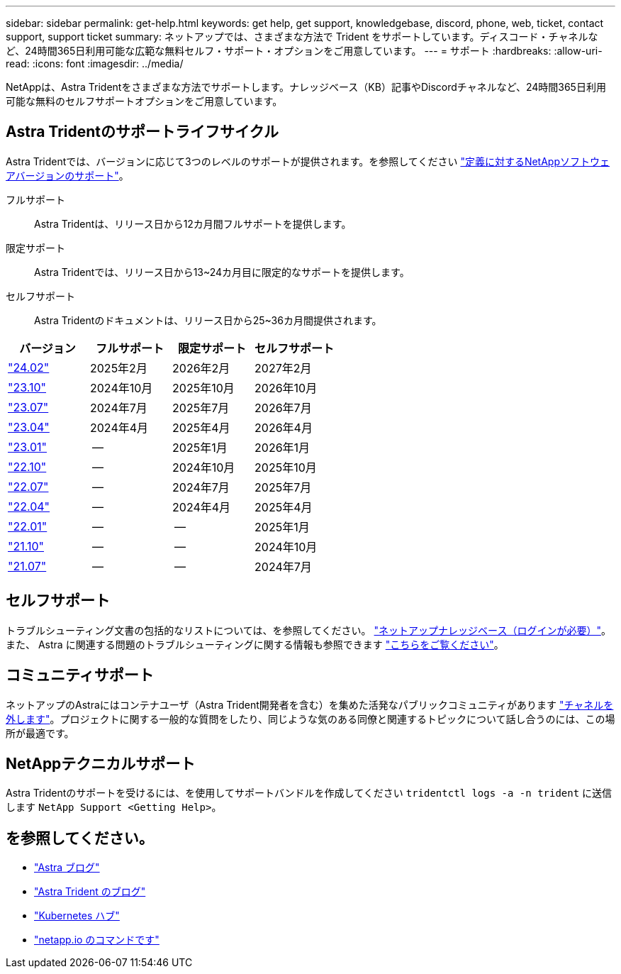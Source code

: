 ---
sidebar: sidebar 
permalink: get-help.html 
keywords: get help, get support, knowledgebase, discord, phone, web, ticket, contact support, support ticket 
summary: ネットアップでは、さまざまな方法で Trident をサポートしています。ディスコード・チャネルなど、24時間365日利用可能な広範な無料セルフ・サポート・オプションをご用意しています。 
---
= サポート
:hardbreaks:
:allow-uri-read: 
:icons: font
:imagesdir: ../media/


[role="lead"]
NetAppは、Astra Tridentをさまざまな方法でサポートします。ナレッジベース（KB）記事やDiscordチャネルなど、24時間365日利用可能な無料のセルフサポートオプションをご用意しています。



== Astra Tridentのサポートライフサイクル

Astra Tridentでは、バージョンに応じて3つのレベルのサポートが提供されます。を参照してください link:https://mysupport.netapp.com/site/info/version-support["定義に対するNetAppソフトウェアバージョンのサポート"^]。

フルサポート:: Astra Tridentは、リリース日から12カ月間フルサポートを提供します。
限定サポート:: Astra Tridentでは、リリース日から13~24カ月目に限定的なサポートを提供します。
セルフサポート:: Astra Tridentのドキュメントは、リリース日から25~36カ月間提供されます。


[cols="1, 1, 1, 1"]
|===
| バージョン | フルサポート | 限定サポート | セルフサポート 


 a| 
link:https://docs.netapp.com/us-en/trident/index.html["24.02"^]
| 2025年2月 | 2026年2月 | 2027年2月 


 a| 
link:https://docs.netapp.com/us-en/trident-2310/index.html["23.10"^]
| 2024年10月 | 2025年10月 | 2026年10月 


 a| 
link:https://docs.netapp.com/us-en/trident-2307/index.html["23.07"^]
| 2024年7月 | 2025年7月 | 2026年7月 


 a| 
link:https://docs.netapp.com/us-en/trident-2304/index.html["23.04"^]
| 2024年4月 | 2025年4月 | 2026年4月 


 a| 
link:https://docs.netapp.com/us-en/trident-2301/index.html["23.01"^]
| -- | 2025年1月 | 2026年1月 


 a| 
link:https://docs.netapp.com/us-en/trident-2210/index.html["22.10"^]
| -- | 2024年10月 | 2025年10月 


 a| 
link:https://docs.netapp.com/us-en/trident-2207/index.html["22.07"^]
| -- | 2024年7月 | 2025年7月 


 a| 
link:https://docs.netapp.com/us-en/trident-2204/index.html["22.04"^]
| -- | 2024年4月 | 2025年4月 


 a| 
link:https://docs.netapp.com/us-en/trident-2201/index.html["22.01"^]
| -- | -- | 2025年1月 


 a| 
link:https://docs.netapp.com/us-en/trident-2110/index.html["21.10"^]
| -- | -- | 2024年10月 


 a| 
link:https://docs.netapp.com/us-en/trident-2107/index.html["21.07"^]
| -- | -- | 2024年7月 
|===


== セルフサポート

トラブルシューティング文書の包括的なリストについては、を参照してください。 https://kb.netapp.com/Advice_and_Troubleshooting/Cloud_Services/Trident_Kubernetes["ネットアップナレッジベース（ログインが必要）"^]。また、 Astra に関連する問題のトラブルシューティングに関する情報も参照できます https://kb.netapp.com/Advice_and_Troubleshooting/Cloud_Services/Astra["こちらをご覧ください"^]。



== コミュニティサポート

ネットアップのAstraにはコンテナユーザ（Astra Trident開発者を含む）を集めた活発なパブリックコミュニティがあります link:https://discord.gg/NetApp["チャネルを外します"^]。プロジェクトに関する一般的な質問をしたり、同じような気のある同僚と関連するトピックについて話し合うのには、この場所が最適です。



== NetAppテクニカルサポート

Astra Tridentのサポートを受けるには、を使用してサポートバンドルを作成してください `tridentctl logs -a -n trident` に送信します `NetApp Support <Getting Help>`。



== を参照してください。

* link:https://cloud.netapp.com/blog/topic/astra["Astra ブログ"^]
* link:https://netapp.io/persistent-storage-provisioner-for-kubernetes/["Astra Trident のブログ"^]
* link:https://cloud.netapp.com/kubernetes-hub["Kubernetes ハブ"^]
* link:https://netapp.io/["netapp.io のコマンドです"^]

